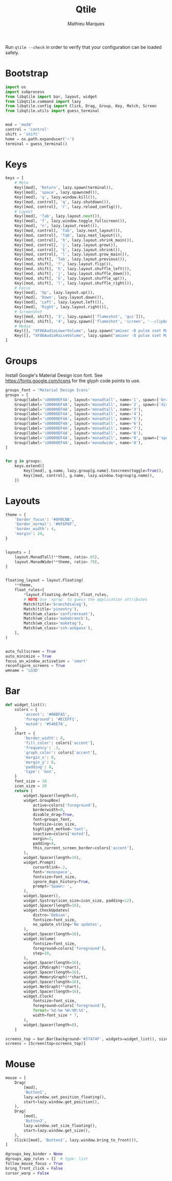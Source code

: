 # -*- after-save-hook: (org-babel-tangle t); -*-
#+TITLE: Qtile
#+AUTHOR: Mathieu Marques
#+PROPERTY: header-args:python :tangle ~/.config/qtile/config.py

Run =qtile --check= in order to verify that your configuration can be loaded
safely.

* Bootstrap

#+BEGIN_SRC python
import os
import subprocess
from libqtile import bar, layout, widget
from libqtile.command import lazy
from libqtile.config import Click, Drag, Group, Key, Match, Screen
from libqtile.utils import guess_terminal


mod = 'mod4'
control = 'control'
shift = 'shift'
home = os.path.expanduser('~')
terminal = guess_terminal()
#+END_SRC

* Keys

#+BEGIN_SRC python
keys = [
    # Meta
    Key([mod], 'Return', lazy.spawn(terminal)),
    Key([mod], 'space', lazy.spawncmd()),
    Key([mod], 'q', lazy.window.kill()),
    Key([mod, control], 'q', lazy.shutdown()),
    Key([mod, control], 'r', lazy.reload_config()),
    # Layout
    Key([mod], 'Tab', lazy.layout.next()),
    Key([mod], 'f', lazy.window.toggle_fullscreen()),
    Key([mod], 'n', lazy.layout.reset()),
    Key([mod, control], 'Tab', lazy.next_layout()),
    Key([mod, control], 'Tab', lazy.next_layout()),
    Key([mod, control], 'h', lazy.layout.shrink_main()),
    Key([mod, control], 'j', lazy.layout.grow()),
    Key([mod, control], 'k', lazy.layout.shrink()),
    Key([mod, control], 'l', lazy.layout.grow_main()),
    Key([mod, shift], 'Tab', lazy.layout.previous()),
    Key([mod, shift], 'f', lazy.layout.flip()),
    Key([mod, shift], 'h', lazy.layout.shuffle_left()),
    Key([mod, shift], 'j', lazy.layout.shuffle_down()),
    Key([mod, shift], 'k', lazy.layout.shuffle_up()),
    Key([mod, shift], 'l', lazy.layout.shuffle_right()),
    # Focus
    Key([mod], 'Up', lazy.layout.up()),
    Key([mod], 'Down', lazy.layout.down()),
    Key([mod], 'Left', lazy.layout.left()),
    Key([mod], 'Right', lazy.layout.right()),
    # Screenshot
    Key([mod, shift], '3', lazy.spawn(['flameshot', 'gui'])),
    Key([mod, shift], '4', lazy.spawn(['flameshot', 'screen', '--clipboard'])),
    # Media
    Key([], "XF86AudioLowerVolume", lazy.spawn("amixer -D pulse sset Master 10%-")),
    Key([], "XF86AudioRaiseVolume", lazy.spawn("amixer -D pulse sset Master 10%+")),
]
#+END_SRC

* Groups

Install Google's Material Design icon font. See https://fonts.google.com/icons
for the glyph code points to use.

#+BEGIN_SRC python
groups_font = 'Material Design Icons'
groups = [
    Group(label='\U0000EF4A', layout='monadtall', name='1', spawn=['brave']),
    Group(label='\U0000EF4A', layout='monadtall', name='2', spawn=['discord']),
    Group(label='\U0000EF4A', layout='monadtall', name='3'),
    Group(label='\U0000EF4A', layout='monadtall', name='4'),
    Group(label='\U0000EF4A', layout='monadtall', name='5'),
    Group(label='\U0000EF4A', layout='monadtall', name='6'),
    Group(label='\U0000EF4A', layout='monadtall', name='7'),
    Group(label='\U0000EF4A', layout='monadtall', name='8'),
    Group(label='\U0000EF4A', layout='monadtall', name='9', spawn=['spotify']),
    Group(label='\U0000EF4A', layout='monadwide', name='0'),
]


for g in groups:
    keys.extend([
        Key([mod], g.name, lazy.group[g.name].toscreen(toggle=True)),
        Key([mod, control], g.name, lazy.window.togroup(g.name)),
    ])
#+END_SRC

* Layouts

#+BEGIN_SRC python
theme = {
    'border_focus': '#8FBCBB',
    'border_normal': '#6F6F6F',
    'border_width': 4,
    'margin': 24,
}


layouts = [
    layout.MonadTall(**theme, ratio=.65),
    layout.MonadWide(**theme, ratio=.70),
]


floating_layout = layout.Floating(
    **theme,
    float_rules=[
        *layout.Floating.default_float_rules,
        # NOTE Use `xprop` to guess the application attributes
        Match(title='branchdialog'),
        Match(title='pinentry'),
        Match(wm_class='confirmreset'),
        Match(wm_class='makebranch'),
        Match(wm_class='maketag'),
        Match(wm_class='ssh-askpass'),
    ],
)


auto_fullscreen = True
auto_minimize = True
focus_on_window_activation = 'smart'
reconfigure_screens = True
wmname = 'LG3D'
#+END_SRC

* Bar

#+BEGIN_SRC python
def widget_list():
    colors = {
        'accent': '#00BFA5',
        'foreground': '#ECEFF1',
        'muted': '#546E7A',
    }
    chart = {
        'border_width': 0,
        'fill_color': colors['accent'],
        'frequency': .3,
        'graph_color': colors['accent'],
        'margin_x': 0,
        'margin_y': 8,
        'padding': 8,
        'type': 'box',
    }
    font_size = 18
    icon_size = 20
    return [
        widget.Spacer(length=8),
        widget.GroupBox(
            active=colors['foreground'],
            borderwidth=0,
            disable_drag=True,
            font=groups_font,
            fontsize=icon_size,
            highlight_method='text',
            inactive=colors['muted'],
            margin=2,
            padding=4,
            this_current_screen_border=colors['accent'],
        ),
        widget.Spacer(length=16),
        widget.Prompt(
            cursorblink=.2,
            font='monospace',
            fontsize=font_size,
            ignore_dups_history=True,
            prompt='Spawn: ',
        ),
        widget.Spacer(),
        widget.Systray(icon_size=icon_size, padding=12),
        widget.Spacer(length=16),
        widget.CheckUpdates(
            distro='Debian',
            fontsize=font_size,
            no_update_string='No updates',
        ),
        widget.Spacer(length=16),
        widget.Volume(
            fontsize=font_size,
            foreground=colors['foreground'],
            step=10,
        ),
        widget.Spacer(length=16),
        widget.CPUGraph(**chart),
        widget.Spacer(length=16),
        widget.MemoryGraph(**chart),
        widget.Spacer(length=16),
        widget.NetGraph(**chart),
        widget.Spacer(length=16),
        widget.Clock(
            fontsize=font_size,
            foreground=colors['foreground'],
            format='%d-%m %H:%M:%S',
            width=font_size * 7,
        ),
        widget.Spacer(length=8),
    ]

screens_top = bar.Bar(background='#37474F', widgets=widget_list(), size=40)
screens = [Screen(top=screens_top)]
#+END_SRC

* Mouse

#+BEGIN_SRC python
mouse = [
    Drag(
        [mod],
        'Button1',
        lazy.window.set_position_floating(),
        start=lazy.window.get_position(),
    ),
    Drag(
        [mod],
        'Button3',
        lazy.window.set_size_floating(),
        start=lazy.window.get_size(),
    ),
    Click([mod], 'Button2', lazy.window.bring_to_front()),
]

dgroups_key_binder = None
dgroups_app_rules = []  # type: list
follow_mouse_focus = True
bring_front_click = False
cursor_warp = False
#+END_SRC
